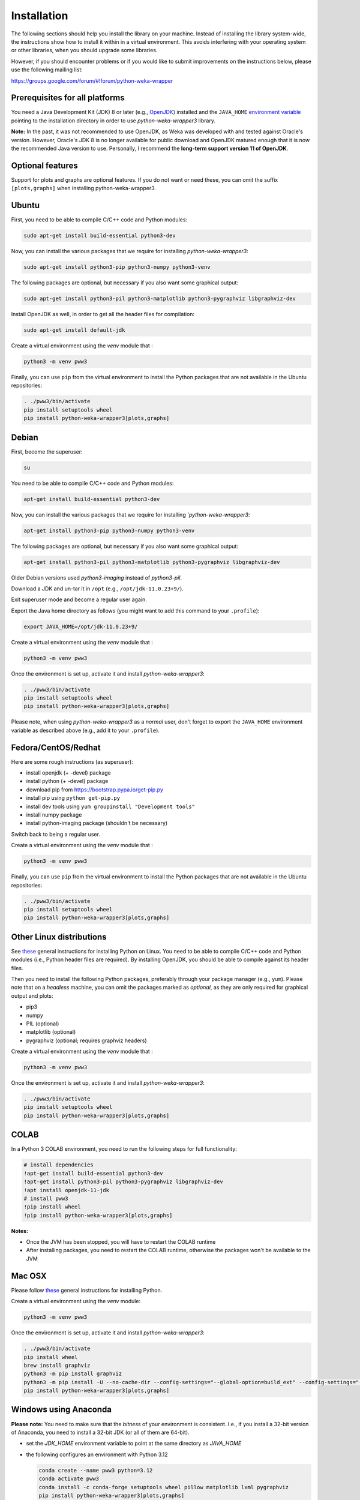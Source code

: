 Installation
============

The following sections should help you install the library on your machine. Instead of installing the
library system-wide, the instructions show how to install it within in a virtual environment. This avoids
interfering with your operating system or other libraries, when you should upgrade some libraries.

However, if you should encounter problems or if you would like to submit improvements
on the instructions below, please use the following mailing list:

https://groups.google.com/forum/#!forum/python-weka-wrapper


Prerequisites for all platforms
-------------------------------

You need a Java Development Kit (JDK) 8 or later (e.g., `OpenJDK <https://adoptium.net//>`__) installed and
the ``JAVA_HOME`` `environment variable
<http://docs.oracle.com/cd/E19182-01/820-7851/inst_cli_jdk_javahome_t/index.html>`__
pointing to the installation directory in order to use *python-weka-wrapper3*
library.

**Note:** In the past, it was not recommended to use OpenJDK, as Weka was developed with and tested against Oracle's
version. However, Oracle's JDK 8 is no longer available for public download and OpenJDK matured enough that it is now the
recommended Java version to use. Personally, I recommend the **long-term support version 11 of OpenJDK**.


Optional features
-----------------

Support for plots and graphs are optional features. If you do not want or need these, you can
omit the suffix ``[plots,graphs]`` when installing python-weka-wrapper3.


Ubuntu
------

First, you need to be able to compile C/C++ code and Python modules:

.. code-block:: bash

   sudo apt-get install build-essential python3-dev

Now, you can install the various packages that we require for installing
*python-weka-wrapper3*:

.. code-block:: bash

   sudo apt-get install python3-pip python3-numpy python3-venv

The following packages are optional, but necessary if you also want some
graphical output:

.. code-block:: bash

   sudo apt-get install python3-pil python3-matplotlib python3-pygraphviz libgraphviz-dev

Install OpenJDK as well, in order to get all the header files for compilation:

.. code-block:: bash

   sudo apt-get install default-jdk

Create a virtual environment using the *venv* module that :

.. code-block:: bash

   python3 -m venv pww3

Finally, you can use ``pip`` from the virtual environment to install the Python packages that are not
available in the Ubuntu repositories:

.. code-block:: bash

   . ./pww3/bin/activate
   pip install setuptools wheel
   pip install python-weka-wrapper3[plots,graphs]


Debian
------

First, become the superuser:

.. code-block:: bash

   su

You need to be able to compile C/C++ code and Python modules:

.. code-block:: bash

   apt-get install build-essential python3-dev

Now, you can install the various packages that we require for installing
*`python-weka-wrapper3*:

.. code-block:: bash

   apt-get install python3-pip python3-numpy python3-venv

The following packages are optional, but necessary if you also want some
graphical output:

.. code-block:: bash

   apt-get install python3-pil python3-matplotlib python3-pygraphviz libgraphviz-dev

Older Debian versions used `python3-imaging` instead of `python3-pil`.

Download a JDK and un-tar it in ``/opt`` (e.g., ``/opt/jdk-11.0.23+9/``).

Exit superuser mode and become a regular user again.

Export the Java home directory as follows (you might want to add this command to your ``.profile``):

.. code-block:: bash

   export JAVA_HOME=/opt/jdk-11.0.23+9/

Create a virtual environment using the *venv* module that :

.. code-block:: bash

   python3 -m venv pww3

Once the environment is set up, activate it and install *python-weka-wrapper3*:

.. code-block:: bash

   . ./pww3/bin/activate
   pip install setuptools wheel
   pip install python-weka-wrapper3[plots,graphs]

Please note, when using *python-weka-wrapper3* as a *normal* user, don't forget
to export the ``JAVA_HOME`` environment variable as described above (e.g., add it
to your ``.profile``).


Fedora/CentOS/Redhat
--------------------

Here are some rough instructions (as superuser):

* install openjdk (+ -devel) package
* install python (+ -devel) package
* download pip from https://bootstrap.pypa.io/get-pip.py
* install pip using ``python get-pip.py``
* install dev tools using ``yum groupinstall "Development tools"``
* install numpy package
* install python-imaging package (shouldn't be necessary)

Switch back to being a regular user.

Create a virtual environment using the *venv* module that :

.. code-block:: bash

   python3 -m venv pww3

Finally, you can use ``pip`` from the virtual environment to install the Python packages that are not
available in the Ubuntu repositories:

.. code-block:: bash

   . ./pww3/bin/activate
   pip install setuptools wheel
   pip install python-weka-wrapper3[plots,graphs]


Other Linux distributions
-------------------------

See `these <http://docs.python-guide.org/en/latest/starting/install/linux/>`__
general instructions for installing Python on Linux. You need to be able to
compile C/C++ code and Python modules (i.e., Python header files are required).
By installing OpenJDK, you should be able to compile against its header files.

Then you need to install the following Python packages, preferably through your
package manager (e.g., ``yum``).  Please note that on a *headless* machine, you
can omit the packages marked as *optional*, as they are only required for
graphical output and plots:

* pip3
* numpy
* PIL (optional)
* matplotlib (optional)
* pygraphviz (optional; requires graphviz headers)

Create a virtual environment using the *venv* module that :

.. code-block:: bash

   python3 -m venv pww3

Once the environment is set up, activate it and install *python-weka-wrapper3*:

.. code-block:: bash

   . ./pww3/bin/activate
   pip install setuptools wheel
   pip install python-weka-wrapper3[plots,graphs]


COLAB
-----

In a Python 3 COLAB environment, you need to run the following steps for full functionality:

.. code-block:: bash

   # install dependencies
   !apt-get install build-essential python3-dev
   !apt-get install python3-pil python3-pygraphviz libgraphviz-dev
   !apt install openjdk-11-jdk
   # install pww3
   !pip install wheel
   !pip install python-weka-wrapper3[plots,graphs]


**Notes:**

* Once the JVM has been stopped, you will have to restart the COLAB runtime
* After installing packages, you need to restart the COLAB runtime, otherwise the packages won't be available to the JVM


Mac OSX
-------

Please follow `these <http://docs.python-guide.org/en/latest/starting/install/osx/>`__
general instructions for installing Python.

Create a virtual environment using the *venv* module:

.. code-block:: bash

   python3 -m venv pww3

Once the environment is set up, activate it and install *python-weka-wrapper3*:

.. code-block:: bash

   . ./pww3/bin/activate
   pip install wheel
   brew install graphviz
   python3 -m pip install graphviz
   python3 -m pip install -U --no-cache-dir --config-settings="--global-option=build_ext" --config-settings="--global-option=-I$(brew --prefix graphviz)/include/" --config-settings="--global-option=-L$(brew --prefix graphviz)/lib/" pygraphviz
   pip install python-weka-wrapper3[plots,graphs]


Windows using Anaconda
----------------------

**Please note:** You need to make sure that the *bitness* of your environment
is consistent.  I.e., if you install a 32-bit version of Anaconda, you need to
install a 32-bit JDK (or all of them are 64-bit).

* set the `JDK_HOME` environment variable to point at the same directory as `JAVA_HOME`
* the following configures an environment with Python 3.12

  .. code-block:: doscon

     conda create --name pww3 python=3.12
     conda activate pww3
     conda install -c conda-forge setuptools wheel pillow matplotlib lxml pygraphviz
     pip install python-weka-wrapper3[plots,graphs]



Windows
-------

**Please note:** You need to make sure that the *bitness* of your environment
is consistent.  I.e., if you install a 32-bit version of Python, you need to
install a 32-bit JDK (or all of them are 64-bit).

Perform the following steps:

* set the `JDK_HOME` environment variable to point at the same directory as `JAVA_HOME`
* download and install the `Visual C++ Build Tools <https://visualstudio.microsoft.com/visual-cpp-build-tools/>`__,
  select the **Desktop development with C++** option in the installer
* install `Python <http://www.python.org/downloads>`__, make sure you check *Add python.exe to path* during the installation
* add the Python scripts directory to your ``PATH`` environment variable, e.g., ``C:\\Python\\Python312\\Scripts``
* install `GraphViz <https://graphviz.org/download/>`__ into ``C:\Program Files\Graphviz`` and add its binaries to
  the ``PATH`` environment variable
* open a command-prompt and create a virtual environment
* create a virtual environment using the *venv* module:

.. code-block:: doscon

   python -m venv pww3

Once the environment is set up, activate it and install *python-weka-wrapper3*:

.. code-block:: doscon

   pww3\Scripts\activate
   pip install setuptools wheel
   pip install -U --no-cache-dir --config-settings="--global-option=build_ext" --config-settings="--global-option=-IC:\\Program Files\\Graphviz\\include" --config-settings="--global-option=-LC:\\Program Files\\Graphviz\\lib" pygraphviz
   pip install python-weka-wrapper3[plots,graphs]


From source
-----------

You can install python-weka-wrapper3 directly from its Github repository with `pip`
as follows (e.g., to get the latest fixes/features):


First, create a virtual environment:

.. code-block:: bash

   python3 -m venv pww3

Once the environment is set up, activate it and install *python-weka-wrapper3*:

.. code-block:: bash

   . ./pww3/bin/activate
   pip install "python-weka-wrapper3[plots,graphs] @ git+https://github.com/fracpete/python-weka-wrapper3.git"
